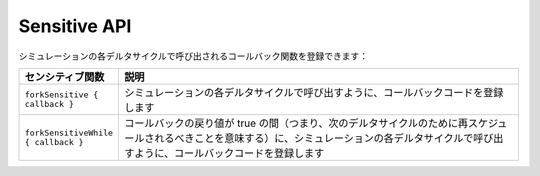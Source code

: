 .. _sim_sensitive_api:

Sensitive API
==========================================

シミュレーションの各デルタサイクルで呼び出されるコールバック関数を登録できます：

.. list-table::
   :header-rows: 1
   :widths: 1 5

   * - センシティブ関数
     - 説明
   * - ``forkSensitive { callback }``
     - シミュレーションの各デルタサイクルで呼び出すように、コールバックコードを登録します
   * - ``forkSensitiveWhile { callback }``
     - コールバックの戻り値が true の間（つまり、次のデルタサイクルのために再スケジュールされるべきことを意味する）に、シミュレーションの各デルタサイクルで呼び出すように、コールバックコードを登録します


